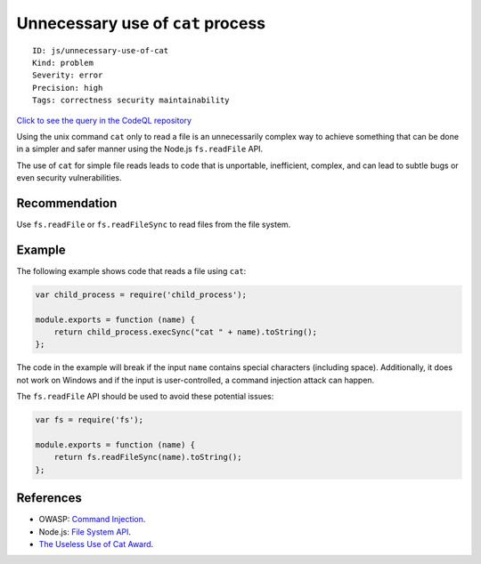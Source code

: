 Unnecessary use of ``cat`` process
==================================

::

    ID: js/unnecessary-use-of-cat
    Kind: problem
    Severity: error
    Precision: high
    Tags: correctness security maintainability

`Click to see the query in the CodeQL
repository <https://github.com/github/codeql/tree/main/javascript/ql/src/Security/CWE-078/UselessUseOfCat.ql>`__

Using the unix command ``cat`` only to read a file is an unnecessarily
complex way to achieve something that can be done in a simpler and safer
manner using the Node.js ``fs.readFile`` API.

The use of ``cat`` for simple file reads leads to code that is
unportable, inefficient, complex, and can lead to subtle bugs or even
security vulnerabilities.

Recommendation
--------------

Use ``fs.readFile`` or ``fs.readFileSync`` to read files from the file
system.

Example
-------

The following example shows code that reads a file using ``cat``:

.. code:: javascript

    var child_process = require('child_process');

    module.exports = function (name) {
        return child_process.execSync("cat " + name).toString();
    };

The code in the example will break if the input ``name`` contains
special characters (including space). Additionally, it does not work on
Windows and if the input is user-controlled, a command injection attack
can happen.

The ``fs.readFile`` API should be used to avoid these potential issues:

.. code:: javascript

    var fs = require('fs');

    module.exports = function (name) {
        return fs.readFileSync(name).toString();
    };

References
----------

-  OWASP: `Command
   Injection <https://www.owasp.org/index.php/Command_Injection>`__.
-  Node.js: `File System API <https://nodejs.org/api/fs.html>`__.
-  `The Useless Use of Cat
   Award <http://porkmail.org/era/unix/award.html#cat>`__.
